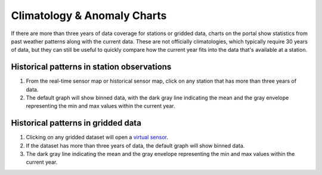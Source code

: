 ############################
Climatology & Anomaly Charts
############################

If there are more than three years of data coverage for stations or gridded data, charts on the portal show statistics from past weather patterns along with the current data. These are not officially climatologies, which typically require 30 years of data, but they can still be useful to quickly compare how the current year fits into the data that's available at a station.

Historical patterns in station observations
-------------------------------------------

1. From the real-time sensor map or historical sensor map, click on any station that has more than three years of data.
2. The default graph will show binned data, with the dark gray line indicating the mean and the gray envelope representing the min and max values within the current year.


Historical patterns in gridded data
-----------------------------------

1. Clicking on any gridded dataset will open a `virtual sensor <http://help.axds.co/portals/DataCatalog.html#download-a-time-series-from-gridded-data>`_.
2. If the dataset has more than three years of data, the default graph will show binned data.
3. The dark gray line indicating the mean and the gray envelope representing the min and max values within the current year.

.. Query & Save Vector Layer for Comparison
.. ========================================


